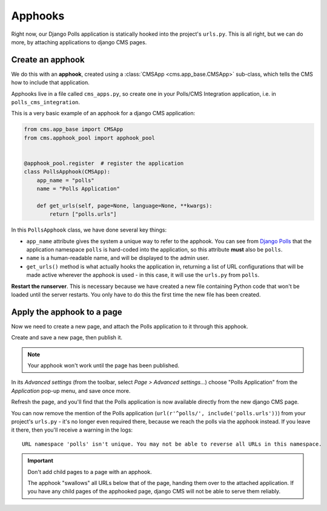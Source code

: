 .. _apphooks_introduction:

########
Apphooks
########

Right now, our Django Polls application is statically hooked into the project's
``urls.py``. This is all right, but we can do more, by attaching applications to
django CMS pages.


*****************
Create an apphook
*****************

We do this with an **apphook**, created using a :class:`CMSApp
<cms.app_base.CMSApp>` sub-class, which tells the CMS how to include that application.

Apphooks live in a file called ``cms_apps.py``, so create one in your Polls/CMS Integration
application, i.e. in ``polls_cms_integration``.

This is a very basic example of an apphook for a django CMS application:

.. code-block:: python

    from cms.app_base import CMSApp
    from cms.apphook_pool import apphook_pool


    @apphook_pool.register  # register the application
    class PollsApphook(CMSApp):
        app_name = "polls"
        name = "Polls Application"

        def get_urls(self, page=None, language=None, **kwargs):
            return ["polls.urls"]


In this ``PollsApphook`` class, we have done several key things:

* ``app_name`` attribute gives the system a unique way to refer to the apphook. You can see from
  `Django Polls <https://github.com/divio/django-polls/blob/master/polls/urls.py#L6>`_ that the
  application namespace ``polls`` is hard-coded into the application, so this attribute **must**
  also be ``polls``.
* ``name`` is a human-readable name, and will be displayed to the admin user.
* ``get_urls()`` method is what actually hooks the application in, returning a
  list of URL configurations that will be made active wherever the apphook is used - in this case,
  it will use the ``urls.py`` from ``polls``.

**Restart the runserver**. This is necessary because we have created a new file containing Python
code that won't be loaded until the server restarts. You only have to do this the first time the
new file has been created.


.. _apply_apphook:

***************************
Apply the apphook to a page
***************************

Now we need to create a new page, and attach the Polls application to it through this apphook.

Create and save a new page, then publish it.

..  note:: Your apphook won't work until the page has been published.

In its *Advanced settings* (from the toolbar, select *Page > Advanced settings...*) choose "Polls
Application" from the *Application* pop-up menu, and save once more.

.. image:: /introduction/images/select-application.png
   :alt: select the 'Polls' application
   :width: 400
   :align: center

Refresh the page, and you'll find that the Polls application is now available
directly from the new django CMS page.

You can now remove the mention of the Polls application (``url(r'^polls/',
include('polls.urls'))``) from your project's ``urls.py`` - it's no longer even required there,
because we reach the polls via the apphook instead. If you leave it there, then you'll receive a
warning in the logs::

    URL namespace 'polls' isn't unique. You may not be able to reverse all URLs in this namespace.

..  important::

    Don't add child pages to a page with an apphook.

    The apphook "swallows" all URLs below that of the page, handing them over to the attached
    application. If you have any child pages of the apphooked page, django CMS will not be
    able to serve them reliably.
